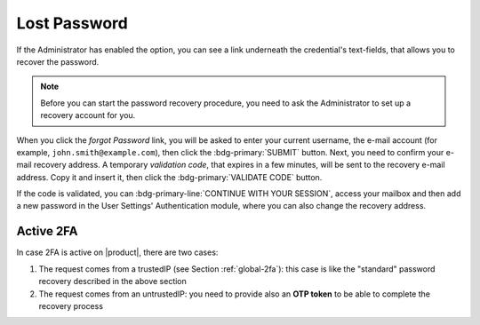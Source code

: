 
.. index:: Lost password, password recovery

.. _password-recovery:

Lost Password
=============

If the Administrator has enabled the option, you can see a link
underneath the credential's text-fields, that allows you to recover
the password.

.. note:: Before you can start the password recovery procedure, you
   need to ask the Administrator to set up a recovery account for you.

When you click the *forgot Password* link, you will be asked to enter
your current username, the e-mail account (for example,
``john.smith@example.com``), then click the :bdg-primary:`SUBMIT`
button. Next, you need to confirm your e-mail recovery address. A
temporary *validation code*, that expires in a few minutes, will be
sent to the recovery e-mail address. Copy it and insert it, then click
the :bdg-primary:`VALIDATE CODE` button.

If the code is validated, you can :bdg-primary-line:`CONTINUE WITH
YOUR SESSION`, access your mailbox and then add a new password in the
User Settings' Authentication module, where you can also change the
recovery address.

Active 2FA
----------

In case 2FA is active on |product|, there are two cases:

#. The request comes from a trustedIP (see Section :ref:`global-2fa`):
   this case is like the "standard" password recovery described in the
   above section

#. The request comes from an untrustedIP: you need to provide also an
   **OTP token** to be able to complete the recovery process
   
